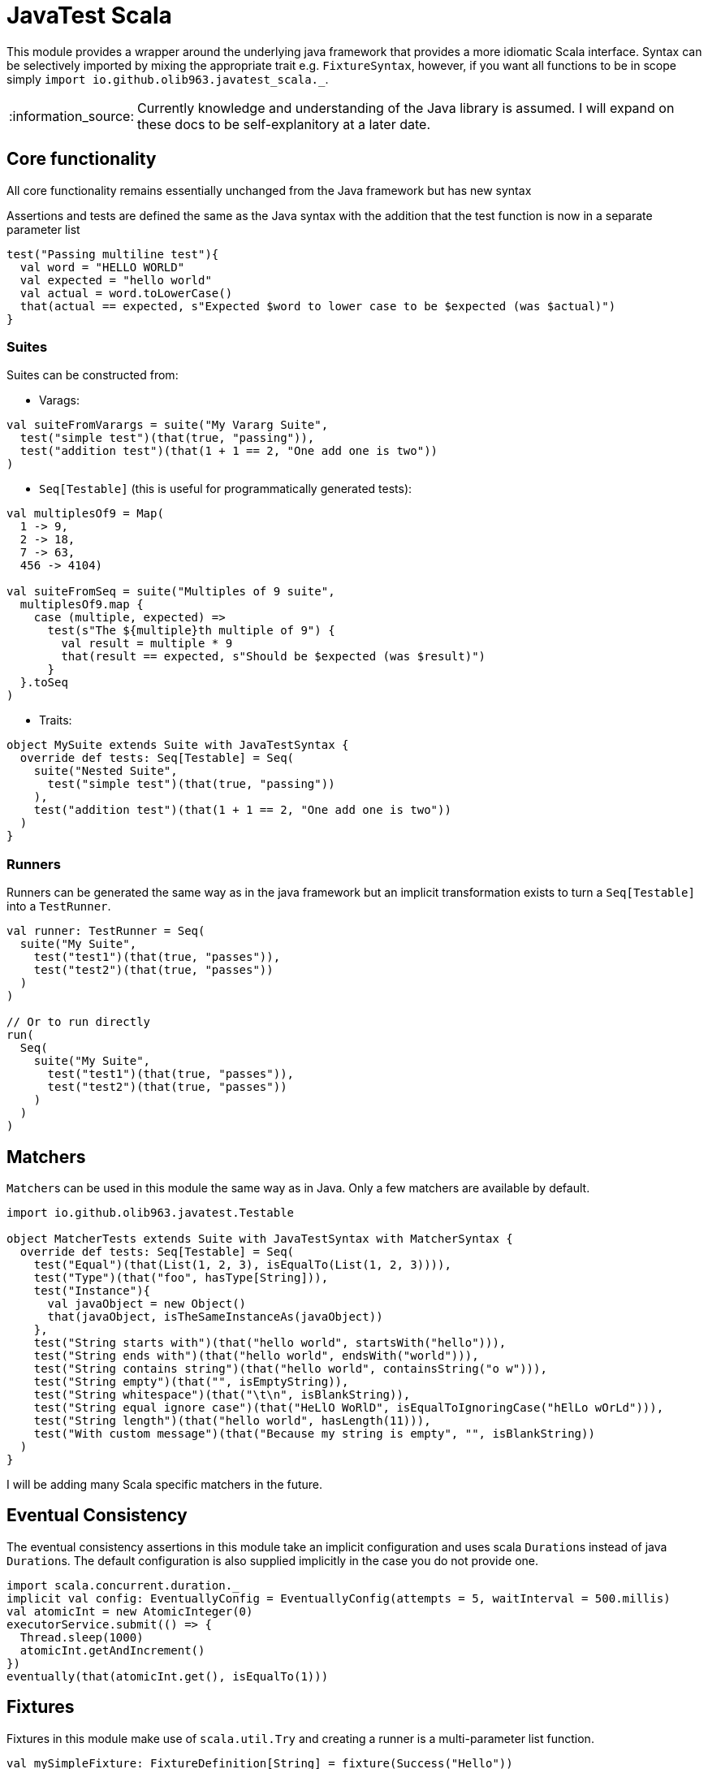 = JavaTest Scala
:note-caption: :information_source:

This module provides a wrapper around the underlying java framework that provides a more idiomatic Scala interface. Syntax
can be selectively imported by mixing the appropriate trait e.g. `FixtureSyntax`, however, if you want all functions to be in scope
simply `import io.github.olib963.javatest_scala._`.

NOTE: Currently knowledge and understanding of the Java library is assumed. I will expand on these docs to be self-explanitory
at a later date.

== Core functionality

All core functionality remains essentially unchanged from the Java framework but has new syntax

Assertions and tests are defined the same as the Java syntax with the addition that the test function is now in a separate parameter list

[source, scala]
----
test("Passing multiline test"){
  val word = "HELLO WORLD"
  val expected = "hello world"
  val actual = word.toLowerCase()
  that(actual == expected, s"Expected $word to lower case to be $expected (was $actual)")
}
----

=== Suites

Suites can be constructed from:

- Varags:

[source, scala]
----
val suiteFromVarargs = suite("My Vararg Suite",
  test("simple test")(that(true, "passing")),
  test("addition test")(that(1 + 1 == 2, "One add one is two"))
)
----

- `Seq[Testable]` (this is useful for programmatically generated tests):

[source, scala]
----
val multiplesOf9 = Map(
  1 -> 9,
  2 -> 18,
  7 -> 63,
  456 -> 4104)

val suiteFromSeq = suite("Multiples of 9 suite",
  multiplesOf9.map {
    case (multiple, expected) =>
      test(s"The ${multiple}th multiple of 9") {
        val result = multiple * 9
        that(result == expected, s"Should be $expected (was $result)")
      }
  }.toSeq
)
----

- Traits:

[source, scala]
----
object MySuite extends Suite with JavaTestSyntax {
  override def tests: Seq[Testable] = Seq(
    suite("Nested Suite",
      test("simple test")(that(true, "passing"))
    ),
    test("addition test")(that(1 + 1 == 2, "One add one is two"))
  )
}
----

=== Runners

Runners can be generated the same way as in the java framework but an implicit transformation exists to turn
a `Seq[Testable]` into a `TestRunner`.

[source, scala]
----
val runner: TestRunner = Seq(
  suite("My Suite",
    test("test1")(that(true, "passes")),
    test("test2")(that(true, "passes"))
  )
)

// Or to run directly
run(
  Seq(
    suite("My Suite",
      test("test1")(that(true, "passes")),
      test("test2")(that(true, "passes"))
    )
  )
)
----

== Matchers

``Matcher``s can be used in this module the same way as in Java. Only a few matchers are available by default.

[source, scala]
----
import io.github.olib963.javatest.Testable

object MatcherTests extends Suite with JavaTestSyntax with MatcherSyntax {
  override def tests: Seq[Testable] = Seq(
    test("Equal")(that(List(1, 2, 3), isEqualTo(List(1, 2, 3)))),
    test("Type")(that("foo", hasType[String])),
    test("Instance"){
      val javaObject = new Object()
      that(javaObject, isTheSameInstanceAs(javaObject))
    },
    test("String starts with")(that("hello world", startsWith("hello"))),
    test("String ends with")(that("hello world", endsWith("world"))),
    test("String contains string")(that("hello world", containsString("o w"))),
    test("String empty")(that("", isEmptyString)),
    test("String whitespace")(that("\t\n", isBlankString)),
    test("String equal ignore case")(that("HeLlO WoRlD", isEqualToIgnoringCase("hElLo wOrLd"))),
    test("String length")(that("hello world", hasLength(11))),
    test("With custom message")(that("Because my string is empty", "", isBlankString))
  )
}
----

I will be adding many Scala specific matchers in the future.

== Eventual Consistency

The eventual consistency assertions in this module take an implicit configuration and uses scala ``Duration``s instead of java ``Duration``s.
The default configuration is also supplied implicitly in the case you do not provide one.

[source, scala]
----
import scala.concurrent.duration._
implicit val config: EventuallyConfig = EventuallyConfig(attempts = 5, waitInterval = 500.millis)
val atomicInt = new AtomicInteger(0)
executorService.submit(() => {
  Thread.sleep(1000)
  atomicInt.getAndIncrement()
})
eventually(that(atomicInt.get(), isEqualTo(1)))
----

== Fixtures

Fixtures in this module make use of `scala.util.Try` and creating a runner is a multi-parameter list function.

[source, scala]
----
val mySimpleFixture: FixtureDefinition[String] = fixture(Success("Hello"))

val runnerUsingSimpleFixture = fixtureRunner("sting fixture", mySimpleFixture)(word =>
  test("Simple fixture")(that(word, isEqualTo("Hello")))
)
----

You can create fixtures with a tear down method and curry common fixtures you want to create multiple instances of:

[source, scala]
----
val myComplexFixture: FixtureDefinition[FileReader] =
  destructibleFixture(Try(new FileReader("myTestFile.txt")))(r => Try(r.close()))

// You can reuse fixture runners then later apply the function to create your tests
val reusableFixture: (FileReader => TestRunner) => TestRunner =
  fixtureRunner("test file reader", myComplexFixture)

val runner1 = reusableFixture { fileReader =>
  test("Content reading"){
    val builder = new StringBuilder
    var c = fileReader.read()
    while (c != -1) {
      builder.append(c.toChar)
      c = fileReader.read()
    }
    that("Contents read from test file", builder.toString, isEqualTo("Hello, test!"))
  }
}

val runner2 = reusableFixture { aDifferentReader =>
  test("Character reading")(
    that("First character read from file", aDifferentReader.read().toChar, isEqualTo('H')))
}
----

== Benchmarking

Benchmarking in this module accepts an implicit `DurationFormat` function that accepts scala ``Duration``s. The
`failIfLongerThan` function also accepts scala ``Duration``s. The functionality remains the same as the java module.

[source, scala]
----
val passingAssertion = that(true, "always passes")

val customFormattedTest = {
  implicit val customFormatter: DurationFormat = d => s"${d.toMillis}ms"
  benchmark(test("Benchmarked Test")(passingAssertion))
}

val timedTest = failIfLongerThan(2.seconds)(
  test("Test with time limit") {
    Thread.sleep(1.second.toMillis)
    passingAssertion
  }
)
----